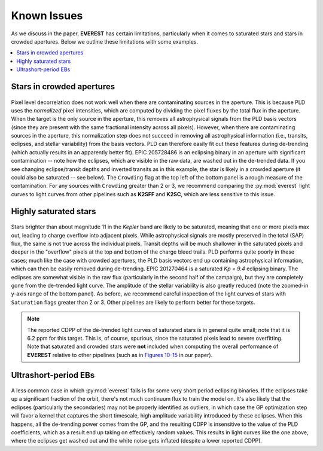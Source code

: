 Known Issues
============

As we discuss in the paper, **EVEREST** has certain limitations, particularly when
it comes to saturated stars and stars in crowded apertures. Below we outline these
limitations with some examples.

.. contents::
   :local:

Stars in crowded apertures
~~~~~~~~~~~~~~~~~~~~~~~~~~

.. figure:: 205728486.jpeg
 :width: 600px
 :align: center
 :height: 100px
 :figclass: align-center

Pixel level decorrelation does not work well when there are contaminating sources
in the aperture. This is because PLD uses the *normalized* pixel intensities, which
are computed by dividing the pixel fluxes by the total flux in the aperture. When
the target is the only source in the aperture, this removes all astrophysical signals
from the PLD basis vectors (since they are present with the same fractional
intensity across all pixels). However, when there are contaminating sources in the
aperture, this normalization step does not succeed in removing all astrophysical
information (i.e., transits, eclipses, and stellar variability) from the basis vectors.
PLD can therefore easily fit out these features during de-trending (which actually
results in an apparently better fit). EPIC 205728486 is an eclipsing binary in an
aperture with significant contamination -- note how the eclipses, which are visible
in the raw data, are washed out in the de-trended data. If you see changing eclipse/transit
depths and inverted transits as in this example, the star is likely in a crowded
aperture (it could also be saturated -- see below). The ``Crowding`` flag at the top
left of the bottom panel is a rough measure of the contamination. For any sources
with ``Crowding`` greater than 2 or 3, we recommend comparing the :py:mod:`everest`
light curves to light curves from other pipelines such as **K2SFF** and **K2SC**, which
are less sensitive to this issue.

Highly saturated stars
~~~~~~~~~~~~~~~~~~~~~~

.. figure:: 201270464.jpeg
 :width: 600px
 :align: center
 :height: 100px
 :figclass: align-center

Stars brighter than about magnitude 11 in the `Kepler` band are likely to be saturated,
meaning that one or more pixels max out, leading to charge overflow into adjacent
pixels. While astrophysical signals are mostly preserved in the total (SAP) flux,
the same is not true across the individual pixels. Transit depths will be much
shallower in the saturated pixels and deeper in the "overflow" pixels at the top
and bottom of the charge bleed trails. PLD performs quite poorly in these cases; much
like the case with crowded apertures, the PLD basis vectors end up containing astrophysical
information, which can then be easily removed during de-trending. EPIC 201270464 is
a saturated *Kp = 9.4* eclipsing binary. The eclipses are somewhat visible in the 
raw flux (particularly in the second half of the campaign), but they are completely
gone from the de-trended light curve. The amplitude of the stellar variability is also
greatly reduced (note the zoomed-in y-axis range of the bottom panel). As before, we
recommend careful inspection of the light curves of stars with ``Saturation`` flags
greater than 2 or 3. Other pipelines are likely to perform better for these targets.

.. note:: The reported CDPP of the de-trended light curves of saturated stars is in \
          general quite small; note that it is 6.2 ppm for this target. This is, of \
          course, spurious, since the saturated pixels lead to severe overfitting. \
          Note that saturated and crowded stars were **not** included \
          when computing the overall performance of **EVEREST** relative to \
          other pipelines (such as in `Figures 10-15 <precision.html>`_ in our paper).
          
Ultrashort-period EBs
~~~~~~~~~~~~~~~~~~~~~

.. figure:: 202073207.jpeg
 :width: 600px
 :align: center
 :height: 100px
 :figclass: align-center

A less common case in which :py:mod:`everest` fails is for some very short period
eclipsing binaries. If the eclipses take up a significant fraction of the orbit, there's
not much continuum flux to train the model on. It's also likely that the eclipses 
(particularly the secondaries) may not be properly identified as outliers, in which case
the GP optimization step will favor a kernel that captures the short timescale, high amplitude
variability introduced by these eclipses. When this happens, all the de-trending power
comes from the GP, and the resulting CDPP is insensitive to the value of the PLD coefficients,
which as a result end up taking on effectively random values. This results in light curves
like the one above, where the eclipses get washed out and the white noise gets inflated
(despite a lower reported CDPP).
